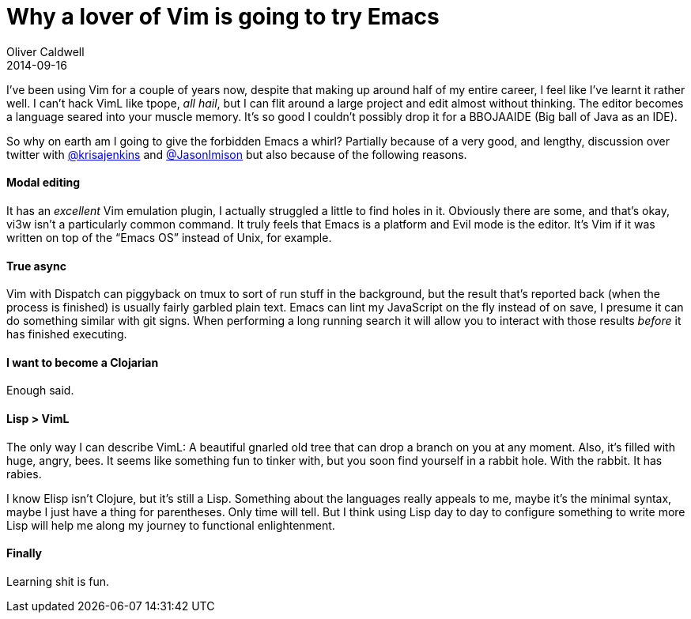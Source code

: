 = Why a lover of Vim is going to try Emacs
Oliver Caldwell
2014-09-16

I’ve been using Vim for a couple of years now, despite that making up around half of my entire career, I feel like I’ve learnt it rather well. I can’t hack VimL like tpope, _all hail_, but I can flit around a large project and edit almost without thinking. The editor becomes a language seared into your muscle memory. It’s so good I couldn’t possibly drop it for a BBOJAAIDE (Big ball of Java as an IDE).

So why on earth am I going to give the forbidden Emacs a whirl? Partially because of a very good, and lengthy, discussion over twitter with https://twitter.com/krisajenkins[@krisajenkins] and https://twitter.com/JasonImison[@JasonImison] but also because of the following reasons.

==== Modal editing

It has an _excellent_ Vim emulation plugin, I actually struggled a little to find holes in it. Obviously there are some, and that’s okay, vi3w isn’t a particularly common command. It truly feels that Emacs is a platform and Evil mode is the editor. It’s Vim if it was written on top of the “Emacs OS” instead of Unix, for example.

==== True async

Vim with Dispatch can piggyback on tmux to sort of run stuff in the background, but the result that’s reported back (when the process is finished) is usually fairly garbled plain text. Emacs can lint my JavaScript on the fly instead of on save, I presume it can do something similar with git signs. When performing a long running search it will allow you to interact with those results _before_ it has finished executing.

==== I want to become a Clojarian

Enough said.

==== Lisp > VimL

The only way I can describe VimL: A beautiful gnarled old tree that can drop a branch on you at any moment. Also, it’s filled with huge, angry, bees. It seems like something fun to tinker with, but you soon find yourself in a rabbit hole. With the rabbit. It has rabies.

I know Elisp isn’t Clojure, but it’s still a Lisp. Something about the languages really appeals to me, maybe it’s the minimal syntax, maybe I just have a thing for parentheses. Only time will tell. But I think using Lisp day to day to configure something to write more Lisp will help me along my journey to functional enlightenment.

==== Finally

Learning shit is fun.
